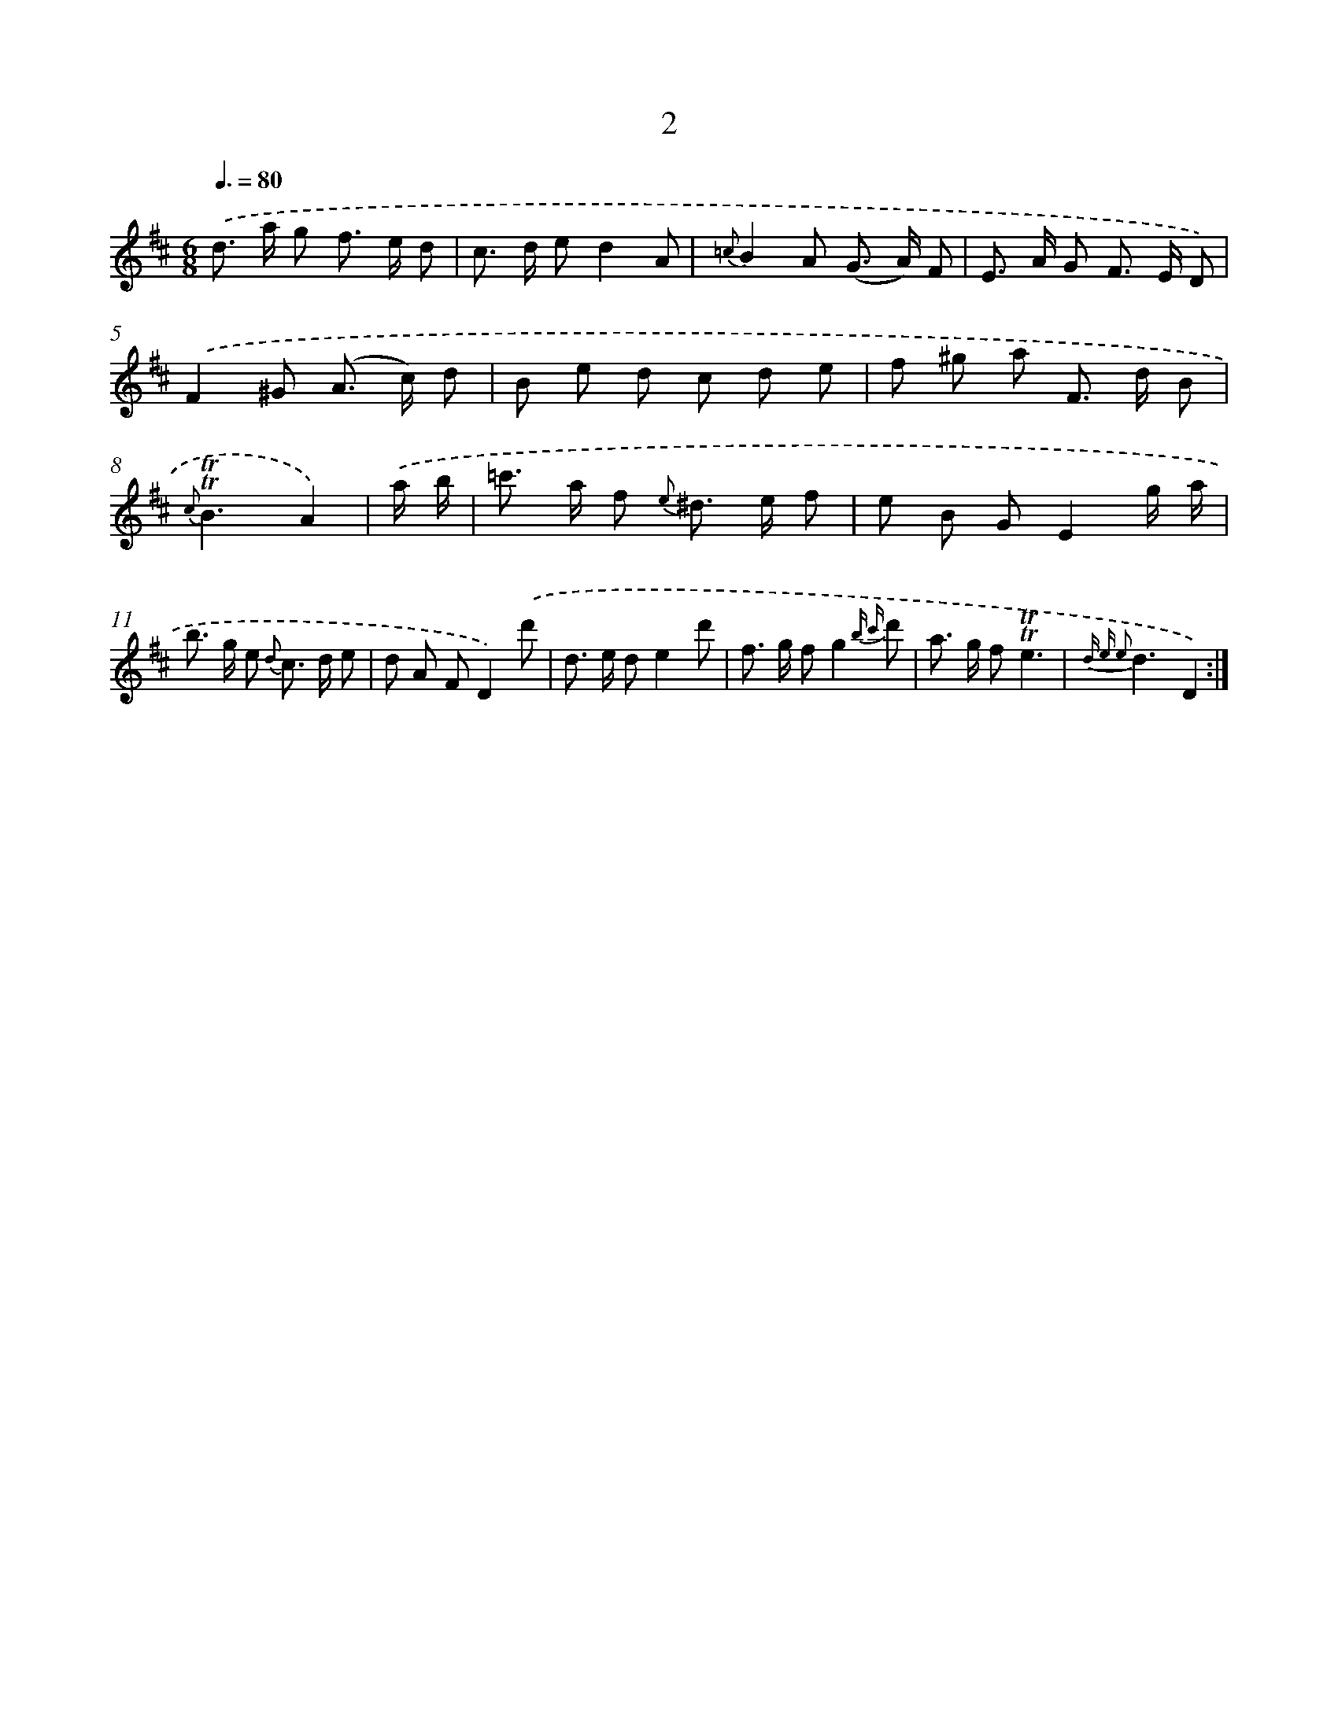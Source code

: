 X: 12150
T: 2
%%abc-version 2.0
%%abcx-abcm2ps-target-version 5.9.1 (29 Sep 2008)
%%abc-creator hum2abc beta
%%abcx-conversion-date 2018/11/01 14:37:22
%%humdrum-veritas 1094951368
%%humdrum-veritas-data 3473922303
%%continueall 1
%%barnumbers 0
L: 1/8
M: 6/8
Q: 3/8=80
K: D clef=treble
.('d> a g f> e d |
c> d ed2A |
{=c}B2A (G> A) F |
E> A G F> E D) |
.('F2^G (A> c) d |
B e d c d e |
f ^g a F> d B |
{c}!trill!!trill!B3A2) |
.('a/ b/ [I:setbarnb 9]|
=c'> a f {e} ^d> e f |
e B GE2g/ a/ |
b> g e {d} c> d e |
d A FD2).('d' |
d> e de2d' |
f> g fg2{b c'} d' |
a> g f!trill!!trill!e3 |
{d e e2}d3D2) :|]
